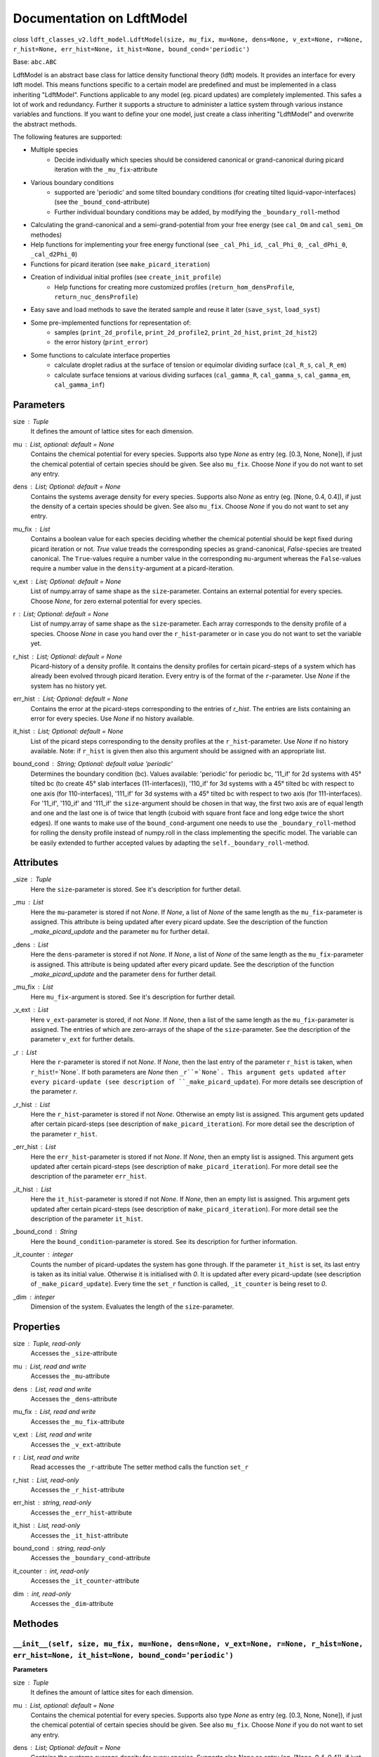 Documentation on LdftModel
==========================

*class* ``ldft_classes_v2.ldft_model.LdftModel(size, mu_fix, mu=None, dens=None, v_ext=None, r=None, r_hist=None, err_hist=None, it_hist=None, bound_cond='periodic')``

Base: ``abc.ABC``

LdftModel is an abstract base class for lattice density functional
theory (ldft) models. It provides an interface for every ldft model.
This means functions specific to a certain model are predefined and
must be implemented in a class inheriting "LdftModel". Functions
applicable to any model (eg. picard updates) are completely
implemented. This safes a lot of work and redundancy.
Further it supports a structure to administer a lattice system
through various instance variables and functions. If you want to
define your one model, just create a class inheriting "LdftModel"
and overwrite the abstract methods.

The following features are supported:

- Multiple species
    - Decide individually which species should be considered canonical or grand-canonical during picard iteration with the ``_mu_fix``-attribute
- Various boundary conditions
    - supported are 'periodic' and some tilted boundary conditions (for creating tilted liquid-vapor-interfaces) (see the ``_bound_cond``-attribute)
    - Further individual boundary conditions may be added, by modifying the ``_boundary_roll``-method
- Calculating the grand-canonical and a semi-grand-potential from your free energy (see ``cal_Om`` and ``cal_semi_Om`` methodes)
- Help functions for implementing your free energy functional (see ``_cal_Phi_id``, ``_cal_Phi_0``, ``_cal_dPhi_0``, ``_cal_d2Phi_0``)
- Functions for picard iteration (see ``make_picard_iteration``)
- Creation of individual initial profiles (see ``create_init_profile``)
    - Help functions for creating more customized profiles (``return_hom_densProfile``, ``return_nuc_densProfile``)
- Easy save and load methods to save the iterated sample and reuse it later (``save_syst``, ``load_syst``)
- Some pre-implemented functions for representation of:
    - samples (``print_2d_profile``, ``print_2d_profile2``, ``print_2d_hist``, ``print_2d_hist2``)
    - the error history (``print_error``)
- Some functions to calculate interface properties
    - calculate droplet radius at the surface of tension or equimolar dividing surface (``cal_R_s``, ``cal_R_em``)
    - calculate surface tensions at various dividing surfaces (``cal_gamma_R``, ``cal_gamma_s``, ``cal_gamma_em``, ``cal_gamma_inf``)


Parameters
----------
size : `Tuple`
    It defines the amount of lattice sites for each dimension.
mu : `List`, optional: default = `None`
    Contains the chemical potential for every species. Supports also
    type `None` as entry (eg. [0.3, None, None]), if just the
    chemical potential of certain species should be given. See also
    ``mu_fix``. Choose `None` if you do not want to set any entry.
dens : `List`; Optional: default = `None`
    Contains the systems average density for every species. Supports
    also `None` as entry (eg. [None, 0.4, 0.4]), if just the
    density of a certain species should be given. See also
    ``mu_fix``. Choose `None` if you do not want to set any entry.
mu_fix : `List`
    Contains a boolean value for each species deciding whether the
    chemical potential should be kept fixed during picard iteration
    or not. `True` value treads the corresponding species as
    grand-canonical, `False`-species are treated canonical. The
    ``True``-values require a number value in the corresponding
    ``mu``-argument whereas the ``False``-values require a number
    value in the ``density``-argument at a picard-iteration.
v_ext : `List`; Optional: default = `None`
    List of numpy.array of same shape as the ``size``-parameter.
    Contains an external potential for every species. Choose `None`,
    for zero external potential for every species.
r : `List`; Optional: default = `None`
    List of numpy.array of same shape as the ``size``-parameter. Each
    array corresponds to the density profile of a species. Choose
    `None` in case you hand over the ``r_hist``-parameter or in case
    you do not want to set the variable yet.
r_hist : `List`; Optional: default = `None`
    Picard-history of a density profile. It contains the density
    profiles for certain picard-steps of a system which has already
    been evolved through picard iteration. Every entry is of the
    format of the ``r``-parameter. Use `None` if the system has no
    history yet.
err_hist : `List`;  Optional: default = `None`
    Contains the error at the picard-steps corresponding to the
    entries of `r_hist`. The entries are lists containing an error
    for every species. Use `None` if no history available.
it_hist : `List`; Optional: default = `None`
    List of the picard steps corresponding to the density profiles at
    the ``r_hist``-parameter. Use `None` if no history available.
    Note: if ``r_hist`` is given then also this argument should be
    assigned with an appropriate list.
bound_cond : `String`; Optional: default value 'periodic'
    Determines the boundary condition (bc). Values available:
    'periodic' for periodic bc, '11_if' for 2d systems with 45°
    tilted bc (to create 45° slab interfaces (11-interfaces)),
    '110_if' for 3d systems with a 45° tilted bc with respect to one
    axis (for 110-interfaces), '111_if' for 3d systems with a 45°
    tilted bc with respect to two axis (for 111-interfaces). For
    '11_if', '110_if' and '111_if' the ``size``-argument should be
    chosen in that way, the first two axis are of equal length and
    one and the last one is of twice that length (cuboid with square
    front face and long edge twice the short edges). If one wants to
    make use of the ``bound_cond``-argument one needs to use the
    ``_boundary_roll``-method for rolling the density profile
    instead of numpy.roll in the class implementing the specific
    model. The variable can be easily extended to further accepted
    values by adapting the ``self._boundary_roll``-method.
    
Attributes
----------
_size : `Tuple`
    Here the ``size``-parameter is stored. See it's description for
    further detail.

_mu :  `List`
    Here the ``mu``-parameter is stored if not `None`. If `None`, a
    list of `None` of the same length as the ``mu_fix``-parameter is
    assigned. This attribute is being updated after every picard update.
    See the description of the function `_make_picard_update` and the
    parameter ``mu`` for further detail.

_dens : `List`
    Here the ``dens``-parameter is stored if not `None`. If `None`, a
    list of `None` of the same length as the ``mu_fix``-parameter is
    assigned. This attribute is being updated after every picard update.
    See the description of the function `_make_picard_update` and the
    parameter ``dens`` for further detail.

_mu_fix : `List`
    Here ``mu_fix``-argument is stored. See it's description for
    further detail.

_v_ext : `List`
    Here ``v_ext``-parameter is stored, if not `None`. If `None`,
    then a list of the same length as the ``mu_fix``-parameter is
    assigned. The entries of which are zero-arrays of the shape of the
    ``size``-parameter. See the description of the parameter ``v_ext``
    for further details.

_r : `List`
    Here the ``r``-parameter is stored if not `None`. If `None`, then
    the last entry of the parameter ``r_hist`` is taken, when
    ``r_hist``!=`None`. If both parameters are `None` then
    ``_r``=`None`. This argument gets updated after every picard-update
    (see description of ``_make_picard_update``). For more details see
    description of the parameter `r`.

_r_hist : `List`
    Here the ``r_hist``-parameter is stored if not `None`. Otherwise
    an empty list is assigned. This argument gets updated after certain
    picard-steps (see description of ``make_picard_iteration``). For
    more detail see the description of the parameter ``r_hist``.

_err_hist : `List`
    Here the ``err_hist``-parameter is stored if not `None`. If
    `None`, then an empty list is assigned. This argument gets updated
    after certain picard-steps (see description of
    ``make_picard_iteration``). For more detail see the description of
    the parameter ``err_hist``.

_it_hist : `List`
    Here the ``it_hist``-parameter is stored if not `None`. If
    `None`, then an empty list is assigned. This argument gets updated
    after certain picard-steps (see description of
    ``make_picard_iteration``). For more detail see the description of
    the parameter ``it_hist``.

_bound_cond : `String`
    Here the ``bound_condition``-parameter is stored. See its
    description for further information.

_it_counter : `integer`
    Counts the number of picard-updates the system has gone through.
    If the parameter ``it_hist`` is set, its last entry is taken as its
    initial value. Otherwise it is initialised with `0`.  It is updated
    after every picard-update (see description of
    ``_make_picard_update``). Every time the ``set_r`` function is
    called, ``_it_counter`` is being reset to `0`.

_dim : `integer`
    Dimension of the system. Evaluates the length of the
    ``size``-parameter.

Properties
----------

size : `Tuple`, read-only
    Accesses the ``_size``-attribute 

mu : `List`, read and write
    Accesses the ``_mu``-attribute

dens : `List`, read and write
    Accesses the ``_dens``-attribute

mu_fix : `List`, read and write
    Accesses the ``_mu_fix``-attribute

v_ext : `List`, read and write
    Accesses the ``_v_ext``-attribute

r : `List`, read and write
    Read accesses the ``_r``-attribute
    The setter method calls the function ``set_r``

r_hist : `List`, read-only
    Accesses the ``_r_hist``-attribute 

err_hist : `string`, read-only
    Accesses the ``_err_hist``-attribute

it_hist : `List`, read-only
    Accesses the ``_it_hist``-attribute

bound_cond : `string`, read-only
    Accesses the ``_boundary_cond``-attribute

it_counter : `int`, read-only
    Accesses the ``_it_counter``-attribute

dim : `int`, read-only
    Accesses the ``_dim``-attribute

Methodes
--------

``__init__(self, size, mu_fix, mu=None, dens=None, v_ext=None, r=None, r_hist=None, err_hist=None, it_hist=None, bound_cond='periodic')``
'''''''''''''''''''''''''''''''''''''''''''''''''''''''''''''''''''''''''''''''''''''''''''''''''''''''''''''''''''''''''''''''''''''''''
**Parameters**

size : `Tuple`
    It defines the amount of lattice sites for each dimension.
mu : `List`, optional: default = `None`
    Contains the chemical potential for every species. Supports also
    type `None` as entry (eg. [0.3, None, None]), if just the
    chemical potential of certain species should be given. See also
    ``mu_fix``. Choose `None` if you do not want to set any entry.
dens : `List`; Optional: default = `None`
    Contains the systems average density for every species. Supports
    also `None` as entry (eg. [None, 0.4, 0.4]), if just the
    density of a certain species should be given. See also
    ``mu_fix``. Choose `None` if you do not want to set any entry.
mu_fix : `List`
    Contains a boolean value for each species deciding whether the
    chemical potential should be kept fixed during picard iteration
    or not. `True` value treads the corresponding species as
    grand-canonical, `False`-species are treated canonical. The
    ``True``-values require a number value in the corresponding
    ``mu``-argument whereas the ``False``-values require a number
    value in the ``density``-argument at a picard-iteration.
v_ext : `List`; Optional: default = `None`
    List of numpy.array of same shape as the ``size``-parameter.
    Contains an external potential for every species. Choose `None`,
    for zero external potential for every species.
r : `List`; Optional: default = `None`
    List of numpy.array of same shape as the ``size``-parameter. Each
    array corresponds to the density profile of a species. Choose
    `None` in case you hand over the ``r_hist``-parameter or in case
    you do not want to set the variable yet.
r_hist : `List`; Optional: default = `None`
    Picard-history of a density profile. It contains the density
    profiles for certain picard-steps of a system which has already
    been evolved through picard iteration. Every entry is of the
    format of the ``r``-parameter. Use `None` if the system has no
    history yet.
err_hist : `List`;  Optional: default = `None`
    Contains the error at the picard-steps corresponding to the
    entries of `r_hist`. The entries are lists containing an error
    for every species. Use `None` if no history available.
it_hist : `List`; Optional: default = `None`
    List of the picard steps corresponding to the density profiles at
    the ``r_hist``-parameter. Use `None` if no history available.
    Note: if ``r_hist`` is given then also this argument should be
    assigned with an appropriate list.
bound_cond : `String`; Optional: default value 'periodic'
    Determines the boundary condition (bc). Values available:
    'periodic' for periodic bc, '11_if' for 2d systems with 45°
    tilted bc (to create 45° slab interfaces (11-interfaces)),
    '110_if' for 3d systems with a 45° tilted bc with respect to one
    axis (for 110-interfaces), '111_if' for 3d systems with a 45°
    tilted bc with respect to two axis (for 111-interfaces). For
    '11_if', '110_if' and '111_if' the ``size``-argument should be
    chosen in that way, the first two axis are of equal length and
    one and the last one is of twice that length (cuboid with square
    front face and long edge twice the short edges). If one wants to
    make use of the ``bound_cond``-argument one needs to use the
    ``_boundary_roll``-method for rolling the density profile
    instead of numpy.roll in the class implementing the specific
    model. The variable can be easily extended to further accepted
    values by adapting the ``self._boundary_roll``-method.


``__str__(self)``
'''''''''''''''''


*abstractmethod* ``cal_F(self)``
''''''''''''''''''''''''''''''''
Calculates the free energy of the models curent density
profile (meaning every species treated canonical, as if
``_mu_fix`` is ``False`` for every species)

**Returns**

The free energy : `Float`


``cal_Om(self)``
''''''''''''''''
Calculates the grand potential of the models curent density
profile (meaning every species treated grand canonicaly, as if
``_mu_fix`` is ``True`` for every species).

**Returns**

The grand potential : `Float`

``cal_semi_Om(self)``
'''''''''''''''''''''
Calculates the semi grand potential of the models current
density profile (meaning every species with ``_mu_fix==True``
is treated grand canonically and every other canonical).

**Returns**

The semi-grand potential : `Float`

*abstractmethod* ``cal_mu_ex(self)``
''''''''''''''''''''''''''''''''''''
Calculates the excess chemical potential of the models current
density profile

**Returns**

The excess chemical potential : `List`


*classmethod* ``_tilted_roll_3d(cls, array, steps, roll_axis, shift, shift_axis)``
''''''''''''''''''''''''''''''''''''''''''''''''''''''''''''''''''''''''''''''''''
Rolls a 3d numpy array in the manner of numpy.roll in
direction of ``roll_axis``, but with different boundary
conditions. The padding happens after the opposite surface, but
shifted. The shift corresponds to another rolling in direction of
a ``shift_axis`` unequal the ``shift_axis``.

**Parameters**

array : `numpy.array`
    A 3d array which should be rolled.
steps : `int`
    Number of steps of the rolling. Negative numbers for rolling
    in negative direction.
roll_axis : `int`
    Axis in which direction should be rolled. Possible values:
    1, 2 and 3.
shift : `int`
    Shift of the padding area with respect to the opposite
    surface of the array.
shift_axis : `int`
    Axis in which the shift should be done. Possible values: 1,
    2 and 3 but not the same value as in ``roll_axis``.

**returns**

Rolled array : `numpy.array`

*classmethod* ``_tilted_roll(cls, array, steps, roll_axis, shift, shift_axis)``
'''''''''''''''''''''''''''''''''''''''''''''''''''''''''''''''''''''''''''''''
See the description of ``_tilted_roll_3d``. This function
makes the same but independent of the dimension of the array
which should be rolled.

**Parameters**

array : `numpy.array`
    A 2d or 3d array which should be rolled.
steps : `int`
    Number of steps of rolling. Negative numbers for rolling in
    negative direction.
roll_axis : `int`
    Axis in which direction should be rolled.
shift : `int`
    Shift of the padding area with respect to the opposite
    surface.
shift_axis : `int`
    Axis in which the shift should be done.

**Returns**

The rolled array : `numpy.array`

``_boundary_roll(self, r, steps, axis=0)``
''''''''''''''''''''''''''''''''''''''''''
Performs the rolling of a density profile under consideration
of the boundary condition in the class variable ``_bound_cond``.
If the boundary condition is not 'periodic', then the function
``_tilted_roll`` is applied in an appropriate way to satisfy the
given boundary condition while rolling.

**Parameters**

r : `numpy.array`
    The density profile which should be rolled.
steps : `int`
    Number of steps of rolling. Negative numbers for rolling in
    negative direction.
axis : `int`
    Axis in which direction should be rolled.

**Returns**

The rolled array : `numpy.array`


``_cal_Phi_id(self)``
'''''''''''''''''''''
Calculates the ideal gas part of the free energy density.

**Returns**

Result : `numpy.ndarray`

*Staticmethod* ``_cal_Phi_0(x)``
''''''''''''''''''''''''''''''''
Calculates the free energy density of a 0d-cavity depending
on the packing fraction.

**Parameters**

x : `float`
    The packing fraction at which the 0d-cavity is evaluated

**Returns**

Result : `float`
    The free energy density (Result is multiplied with the
    inverse temperature to make its dimension 1).

*staticmethod* ``_cal_dPhi_0(x)``
'''''''''''''''''''''''''''''''''''''
Calculates the derivative of the free energy density of a
0d-cavity with respect of the packing fraction.

**Parameters**

x : `float`
    The packing fraction

**Returns**

Result : `float`
    Derivative of the free energy density (Result is multiplied
    with the inverse temperature to make its dimension 1).

*staticmethod* ``_cal_d2Phi_0(x)``
''''''''''''''''''''''''''''''''''
Calculates the second derivative of the free energy density
of a 0d-cavity with respect of the packing fraction.

**Parameters**

x : `float`
    The packing fraction

**Returns**

Result : `float`
    Second derivative of the free energy density (Result is
    multiplied with the inverse temperature to make its
    dimension 1).


``_make_picard_update(self, alpha)``
''''''''''''''''''''''''''''''''''''
Runs one Picard-Iteration. The instance variable ``_mu_fix``
decides whether the density or the chemical potential is to be
kept fixed during the iteration. When ``_mu_fix[i]``==`False` for
one species ``i``, the density is kept fix for this species and
the ``_mu``-attribute for the same is updated. In case of `True`,
the chemical potential ``_mu[i]`` is kept constant and the
density `_dens[i]` is going to be updated. The variable `_r` is
being updated, where the updated `r` is a superposition of the
old ``_r`` and the iterated ``r``. The `alpha`-parameter steers
the contribution of the iterated ``r`` to that superposition.
Finally 'self._it_counter'-Variable is increased by one.

**Parameters**

alpha : `Float`
    Value between 0 and 1. Determines how 'fast' the iteration
    is done (The higher, the faster). In case of to high
    ``alpha`` the danger of divergence arises.

**Returns**

r : `List`
    The iterated density profile.
error : `List`
    The error for each species.
    In case of divergence prints 'divergent!!!' and returns nothing.

``make_picard_iteration(self, alpha, it_steps, checkp_method, min_err=None)``
'''''''''''''''''''''''''''''''''''''''''''''''''''''''''''''''''''''''''''''
Calls ``it_steps`` times the method ``_make_picard_update``
with the update parameter ``alpha``. The iteration can be
prematurely aborted when the iteration error fall below a minimal
error ``min_err``. When ``self._it_counter`` reaches certain
values (checkpoints) the current profile is appended to the
``self._r_hist``-attribute by calling ``_append_hist``. The next
checkpoint is calculated by ``_set_new_checkp`` according to the
parameter ``checkp_method``. Before exiting the function the last
profile is also appended to ``_err_hist`` with ``_append_hist``.

**Parameters**

alpha : `Float`
    Value between 0 and 1. Determines how 'fast' the iteration is
    done (The higher, the faster). In case of to high ``alpha``
    the danger of divergence arises.
it_steps : `Int`
    Number of iteration steps
checkp_method : `String`
    Determines in which intervals the profile should be
    appended to the ``_r_hist``-attribute. Possible values:
    integer number, 'exp#', 'dec#' where # needs to be replaced
    by a number. See description of ``_set_new_checkp``.
min_err : `Float`
    Determines at which error the iteration can be aborted
    prematurely.

``_set_new_checkp(self, checkp_method)``
''''''''''''''''''''''''''''''''''''''''
Calculates the next 'checkpoint' meaning an iteration number
at which the current density profile ``_r`` should be appended to
``self._r_hist``. The next checkpoint is determined by the current
value of ``_it_counter`` and the method defined by the
parameter ``checkp_method``. 

**Parameters**

checkp_method : `String` or `Int`
    Determines how the next checkpoint is calculated. Recommended
    value: 'dec2'. It can take the following values:
    integer value (for equidistant checkpoints with interval of
    the integer); 'exp#' where # is to be replaced by a float
    value (next checkpoint is last checkp to the power of float);
    'dec#' where # is replaced by an integer (if e.g. #==3, the
    checkpoints goes like this: 30, 60, 90, 100, 300, 600, 900,
    1000, 3000, ...).

**Returns**

checkp : `Int`
    The calculated next checkpoint


``create_init_profile(self, dens=None, shape=None)``
''''''''''''''''''''''''''''''''''''''''''''''''''''
Creates an initial density profile for each species the
picard iteration can start with. A list of average density of
each species is handed over via the ``dens``-parameter.
Additionally a nucleus can be placed in the density profile of
each species, the shape of which determined by the
``shape``-parameter. Calls the function ``self.set_r`` to set
the density profile to the variable ``_r``. The Nucleus further
satisfies the boundary condition ``_bound_cond``

**Parameters**

dens : `List`
    Determines the average density of each species.
shape : `List` of `Tuples`
    The tuples determines the shape of the nucleus for each
    species. E.g. (3, 4) for a 2d-system with a nucleus of
    expand 3x4.

``return_hom_densProfile(self, dens)``
''''''''''''''''''''''''''''''''''''''
Returns a homogeneous one species density profile with
density according to the parameter ``dens``. The shape of which
is determined by the `_size`-instance variable.

**Parameters**

dens : `Float`
    Density of the homogeneous profile.

**Returns**

Profile : `np.array`
    The resulting density profile.

``return_nuc_densProfile(self, dens, shape)``
'''''''''''''''''''''''''''''''''''''''''''''
Returns a one species density profile with average density
according to the ``dens``-parameter and a nucleus of shape
determined by the ``shape``-parameter. The nucleus further
satisfies the boundary condition ``_bound_cond``.

**Parameters**

dens : `Float`
    Average density of the profile.
shape : `Tuple`
    Determines the shape of the nucleus. E.g. (3, 4) for a
    2d-system with a nucleus of expand 3x4.

**Returns**

Profile :`np.array`
    The density resulting profile.

``set_r(self, r)``
''''''''''''''''''
This function is used for assigning a new initial profile
``r`` to the instance variable ``_r``. Therefor the
``_it_counter`` is being reset to '0' and the history
attributes ``_r_hist``, ``_it_hist``, ``_err_hist`` are updated.

**Parameters**

r : `List` of `numpy.array`
    New initial density profile for each species.

``set_hist(self, r_hist, it_hist, err_hist)``
'''''''''''''''''''''''''''''''''''''''''''''
This function is to manually set the internal history
variables ``_r_hist``, ``_it_hist`` and ``_err_hist``. The last
entry of the ``r_hist``-parameter is assigned to the instance
variable ``_r``, which is the current density profile.

**Parameters**

r_hist : `list` of `list` of `numpy.ndarray`
    Iteration history of the density profile. This parameter
    should be of the following format [profile_0, profile_1,...]
    where ``profile_i`` is the profile of the i'th iteration
    step and has the format [r_1, r_2, ...], where the entries
    are the profile of the corresponding species.
it_hist : `list` of `int`
    This parameter lists the corresponding iteration steps of
    the ``r_hist`` parameter.
err_hist : `list` of `list` of `float`
    History of the picard error. It is of the following format:
    [err_0, err_1,...] where err_i is the error of the i'th
    iteration step and is a list itself, with an error entry for
    every species.

``_append_hist(self)``
''''''''''''''''''''''
Updates the history variables ``_r_hist``,``_it_hist``, by
appending the current density profile ``_r`` to ``_r_hist``
and appending ``_it_counter`` to ``_it_hist``.

``save_syst(self, path, filename)``
'''''''''''''''''''''''''''''''''''
Uses ``pickle.dump`` to save the instance variables of a
system.

**Parameters**

path : `String`
    Directory in which the system should be stored (needs to be
    a absolute path)
filename : `String`
    The filename under which the system should be stored.

*classmethod* ``load_syst(cls, path, filename)``
''''''''''''''''''''''''''''''''''''''''''''''''
Uses ``pickle.load`` to load a system. It is strongly
recommended to override this method in the inherited classes,
as the returned system might be of an outdated type! A typecast
should be implemented!

**Parameters**

path : `String`
    Directory in which the system is stored which one want's to
    load (needs to be a absolute path)
filename: `String`
    The filename under which the system of interest is stored.

**Returns**

Model : `LdftModel`
    The returned model probably has the type of an inherited
    class. It might also be the class of an outdated type.


``print_error(self)``
'''''''''''''''''''''
Returns a figure where the error history ``_err_hist`` is
plotted.

**Returns**

Figure : `matplotlib.pyplot.figure`
    Plotted error history.

``print_2d_profile(self)``
''''''''''''''''''''''''''
Creates a figure where the current profile is plotted. This
function is just for 2d-systems.

**Returns**

Figure : `matplotlib.pyplot.figure`
    Plotted profile

``print_2d_profile2(self)``
'''''''''''''''''''''''''''
Creates a figure where the current profile is plotted. This
function is just for 2d-systems.

**Returns**

Figure : `matplotlib.pyplot.figure`
    Plotted profile

``print_2d_hist(self, species=0, rows=10, idx_list=None)``
''''''''''''''''''''''''''''''''''''''''''''''''''''''''''
Creates a figure where the history ``_r_hist`` is plotted.
Just one species can be plotted at the same time. Not the total
history is plotted but certain iteration steps.

**Parameters**

species : `int`; optional: default = 0
    The species, the iteration-history of which shall be
    plotted.
rows : `int`; optional: default = 10
    Number of iteration-steps which shall be plotted. This
    parameter is just be considered when the parameter
    ``idx_list`` is `None`.
idx_list : `List`; optional: default = None
    If `None`, the iteration steps which are plotted are chosen
    equidistant in the ``_it_hist``-list. Alternatively one can
    choose ones own list. This list, however, does not contain
    the iteration-steps which shall be plotted, but the indices
    of those.

**Returns**

Figure : `matplotlib.pyplot.figure`
    Plotted history

``print_2d_hist2(self, species=0, rows=10, idx_list=None)``
'''''''''''''''''''''''''''''''''''''''''''''''''''''''''''
Creates a figure where the history ``_r_hist`` is plotted.
Just one species can be plotted at the same time. Not the total
history is plotted but certain iteration steps.

**Parameters**

species : `int`; optional: default = 0
    The species, the iteration-history of which shall be
    plotted.
rows : `int`; optional: default = 10
    Number of iteration-steps which shall be plotted. This
    parameter is just be considered when the parameter
    ``idx_list`` is `None`.
idx_list : `List`; optional: default = None
    If `None`, the iteration steps which are plotted are chosen
    equidistant in the ``_it_hist``-list. Alternatively one can
    choose ones own list. This list, however, does not contain
    the iteration-steps which shall be plotted, but the indices
    of those.

**Returns**

Figure : `matplotlib.pyplot.figure`
    Plotted history


*abstractmethod* ``_cal_p(self, dens)``
'''''''''''''''''''''''''''''''''''''''
Calculates the pressure for a bulk system with given densities
for each species. The other parameters (temperature, attraction
strength, etc.) are taken from the current instance ``self``.

**Parameters**

dens : `List`
    The density for each species.

**Returns**

The pressure : `Float` 

*abstractmethod* ``_cal_coex_dens(self)``
'''''''''''''''''''''''''''''''''''''''''
Calculates the coexisting densities of bulk system for each
species under the parameters of the current instance ``self``.

**Returns**

Coexisting densities : `List` of `Tuple`
    The coexisting densities arranged in a List of Tuples. Each
    species corresponds to a Tuple of the form:
    (vapour_dens, liquid_dens)

``cal_p_vap(self)``
'''''''''''''''''''
Calculates the coexisting pressures under the current
parameters of the system (``_mu``, ``_dens``) and returns the
vapour pressure.

**Returns**

Vapour pressure : `Float`
    The vapour pressure of the current system

``cal_p_liq(self)``
'''''''''''''''''''
Calculates the coexisting pressures under the current
parameters of the system (``_mu``, ``_dens``) and returns the
liquid pressure.

**Returns**

Liquid pressure : `Float`
    The vapour pressure of the current system

``det_intface_shape(self)``
'''''''''''''''''''''''''''
Determines the shape of the interface of the current
configuration. It requires the inhomogeneities to be centered in
the system.

**Returns**

Shape : `String`
    The shape of the interface: 'Droplet', 'Cylinder', 'Slab',
    'Homogeneous'

``cal_del_Om(self)``
''''''''''''''''''''
Calculates the delta between the current grand potential and
the one by a homogeneous system of (oversaturated) vapor with the
same chemical potential as the current system.

**Returns**

delta Omega : `Float`
    Delta of the grand potential

``cal_R_s(self)``
'''''''''''''''''
Calculates the radius of surface of tension. In case of a
Cylinder configuration in three dimensions, the cylinder has to
point in the 0th axis of the density profile ``self._r``.

**Returns**

Radius of s.o.t. : `Float`
    Radius of surface of tension

``cal_R_em(self, em_species=0)``
''''''''''''''''''''''''''''''''
Calculates the equimolar radius for the species given by
``em_species``. In case of cylinder configurations in three
dimensions the cylinder has to point in the 0th axis of the
density profile ``self._r``. This function does only work
properly, if a droplet/cylinder is embedded in a supersaturated
vapour. For configurations of bubbles or vapour cylinders
embedded in liquid, the result will be wrong.

**Parameters**

em_species : `Int`; Optional: default=0
    Decides for which species the equimolar radius should
    be calculated

**Returns**

equimolar radius : `Float`
    Radius or the equimolar surface of a specific species.

``cal_gamma_R(self, R)``
''''''''''''''''''''''''
Calculates the surface tension for spheres/circles in 3d/2d of
radius ``R``. In case of cylinder configurations in three
dimensions the cylinder has to point in the 0th axis of the
density profile ``self._r``.

**Parameters**

R : `Float`
    Radius at which the surface tension should be calculated

**Returns**

surface tension : `Float`
    surface tension for radius R.

``cal_gamma_s(self)``
'''''''''''''''''''''
Calculates the surface tension for spheres/circles in 3d/2d at
the surface of tensions. In case of cylinder configurations in
three dimensions the cylinder has to point in the 0th axis of the
density profile ``self._r``.

**Returns**

surface tension : `Float`
    surface tension at the surface of tension.

``cal_gamma_em(self, species=0)``
'''''''''''''''''''''''''''''''''
Calculates the surface tension for spheres/circles in 3d/2d at
the equimolar surface of a given species. In case of cylinder
configurations in three dimensions the cylinder has to point in
the 0th axis of the density profile ``self._r``. This function
does only work properly, if a droplet/cylinder is embedded in a
supersaturated vapour. For configurations of bubbles or vapour
cylinders embedded in liquid, the result will be wrong.

**Parameters**

species : `Int`; Optional: default=0
    species for the equimolar surface

**Returns**

Surface tension : `Float`
    Surface tension at the equimolar surface.

``cal_adsorptionAtSurfOfTens(self, species=0)``
'''''''''''''''''''''''''''''''''''''''''''''''
Calculates the adsorption for spheres/circles in 3d/2d at the
surface of tension for a given species. This function
does only work properly, if a droplet/cylinder is embedded in a
supersaturated vapour. For configurations of bubbles or vapour
cylinders embedded in liquid, the result will be wrong.

**Parameters**

species : `Int`; Optional: default =0
    Species for which the adsorption should be calculated

**Returns**

Adsorption : `Tuple` of `Float`
    First entry: Adsorbed particle number; Second entry:
    adsorption.

``cal_gamma_inf(self, area)``
'''''''''''''''''''''''''''''
Calculates the surface tension of a flat interface. This
function can not determine the area of the surface itself.
Therefore it has to be passed as parameter.

**Parameters**

area : `float`
    Area of the surface. There are always two surfaces
    separating the liquid and the vapour. Meant is the area of
    one of those

**returns:**
    ``Tuple`` of ``Float``: First entry: Adsorbed particle
    number; Second entry: Adsorption.
